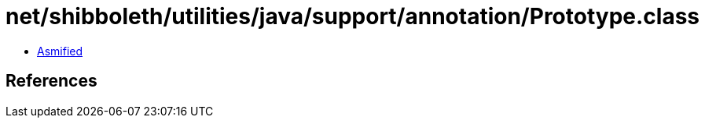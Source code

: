 = net/shibboleth/utilities/java/support/annotation/Prototype.class

 - link:Prototype-asmified.java[Asmified]

== References

